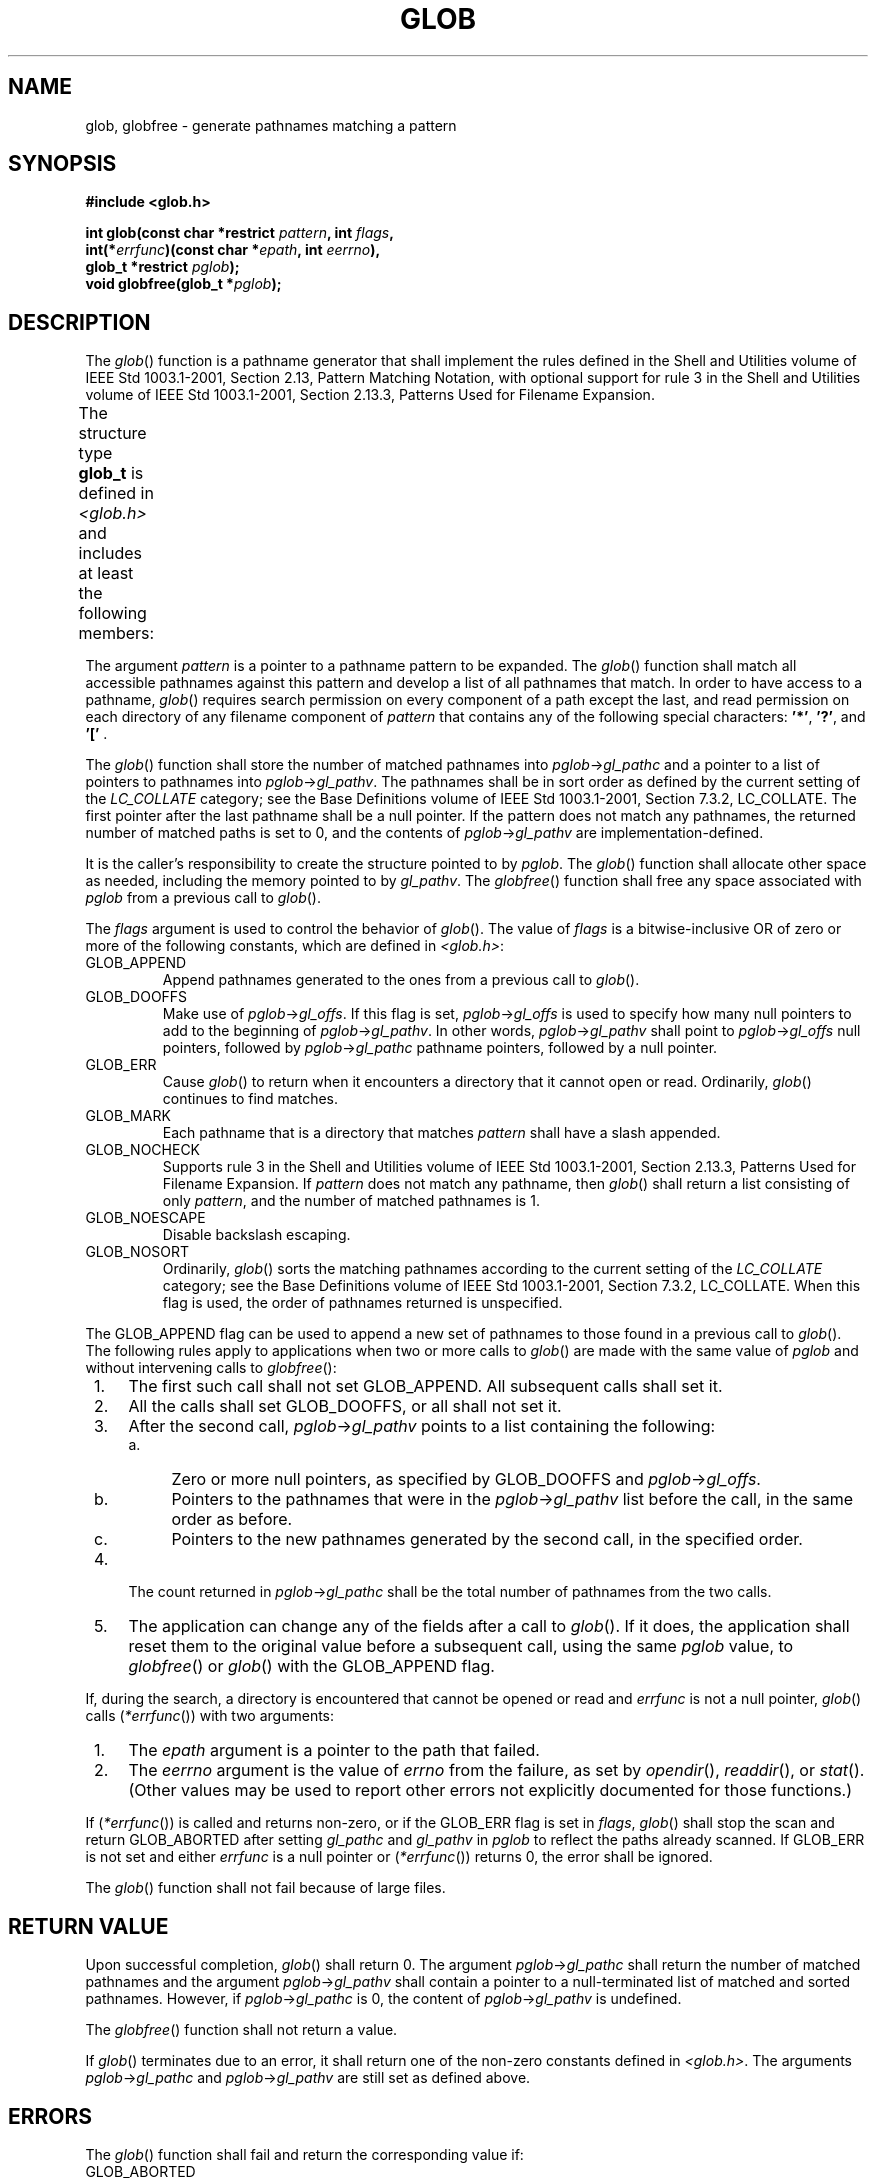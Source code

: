 .\" Copyright (c) 2001-2003 The Open Group, All Rights Reserved 
.TH "GLOB" 3 2003 "IEEE/The Open Group" "POSIX Programmer's Manual"
.\" glob 
.SH NAME
glob, globfree \- generate pathnames matching a pattern
.SH SYNOPSIS
.LP
\fB#include <glob.h>
.br
.sp
int glob(const char *restrict\fP \fIpattern\fP\fB, int\fP \fIflags\fP\fB,
.br
\ \ \ \ \ \  int(*\fP\fIerrfunc\fP\fB)(const char *\fP\fIepath\fP\fB,
int\fP
\fIeerrno\fP\fB),
.br
\ \ \ \ \ \  glob_t *restrict\fP \fIpglob\fP\fB);
.br
void globfree(glob_t *\fP\fIpglob\fP\fB);
.br
\fP
.SH DESCRIPTION
.LP
The \fIglob\fP() function is a pathname generator that shall implement
the rules defined in the Shell and Utilities volume of
IEEE\ Std\ 1003.1-2001, Section 2.13, Pattern Matching Notation, with
optional support for rule 3 in the Shell and Utilities volume of IEEE\ Std\ 1003.1-2001,
Section 2.13.3, Patterns Used for Filename Expansion.
.LP
The structure type \fBglob_t\fP is defined in \fI<glob.h>\fP and includes
at least
the following members:
.TS C
center; l1 l1 l.
\fBMember Type\fP	\fBMember Name\fP	\fBDescription\fP
\fBsize_t\fP	\fIgl_pathc\fP	Count of paths matched by \fIpattern\fP.
\fBchar **\fP	\fIgl_pathv\fP	Pointer to a list of matched pathnames.
\fBsize_t\fP	\fIgl_offs\fP	Slots to reserve at the beginning of \fIgl_pathv\fP.
.TE
.LP
The argument \fIpattern\fP is a pointer to a pathname pattern to be
expanded. The \fIglob\fP() function shall match all
accessible pathnames against this pattern and develop a list of all
pathnames that match. In order to have access to a pathname,
\fIglob\fP() requires search permission on every component of a path
except the last, and read permission on each directory of any
filename component of \fIpattern\fP that contains any of the following
special characters: \fB'*'\fP, \fB'?'\fP, and
\fB'['\fP .
.LP
The \fIglob\fP() function shall store the number of matched pathnames
into \fIpglob\fP->\fIgl_pathc\fP and a pointer to a
list of pointers to pathnames into \fIpglob\fP->\fIgl_pathv\fP. The
pathnames shall be in sort order as defined by the current
setting of the \fILC_COLLATE\fP category; see the Base Definitions
volume of IEEE\ Std\ 1003.1-2001, Section 7.3.2, LC_COLLATE. The first
pointer after the last pathname shall be a null
pointer. If the pattern does not match any pathnames, the returned
number of matched paths is set to 0, and the contents of
\fIpglob\fP->\fIgl_pathv\fP are implementation-defined.
.LP
It is the caller's responsibility to create the structure pointed
to by \fIpglob\fP. The \fIglob\fP() function shall allocate
other space as needed, including the memory pointed to by \fIgl_pathv\fP.
The \fIglobfree\fP() function shall free any space
associated with \fIpglob\fP from a previous call to \fIglob\fP().
.LP
The \fIflags\fP argument is used to control the behavior of \fIglob\fP().
The value of \fIflags\fP is a bitwise-inclusive OR
of zero or more of the following constants, which are defined in \fI<glob.h>\fP:
.TP 7
GLOB_APPEND
Append pathnames generated to the ones from a previous call to \fIglob\fP().
.TP 7
GLOB_DOOFFS
Make use of \fIpglob\fP->\fIgl_offs\fP. If this flag is set, \fIpglob\fP->\fIgl_offs\fP
is used to specify how many
null pointers to add to the beginning of \fIpglob\fP->\fIgl_pathv\fP.
In other words, \fIpglob\fP->\fIgl_pathv\fP shall
point to \fIpglob\fP->\fIgl_offs\fP null pointers, followed by \fIpglob\fP->\fIgl_pathc\fP
pathname pointers, followed by
a null pointer.
.TP 7
GLOB_ERR
Cause \fIglob\fP() to return when it encounters a directory that it
cannot open or read. Ordinarily, \fIglob\fP() continues
to find matches.
.TP 7
GLOB_MARK
Each pathname that is a directory that matches \fIpattern\fP shall
have a slash appended.
.TP 7
GLOB_NOCHECK
Supports rule 3 in the Shell and Utilities volume of IEEE\ Std\ 1003.1-2001,
Section 2.13.3, Patterns Used for Filename Expansion. If \fIpattern\fP
does not
match any pathname, then \fIglob\fP() shall return a list consisting
of only \fIpattern\fP, and the number of matched pathnames
is 1.
.TP 7
GLOB_NOESCAPE
Disable backslash escaping.
.TP 7
GLOB_NOSORT
Ordinarily, \fIglob\fP() sorts the matching pathnames according to
the current setting of the \fILC_COLLATE\fP category; see
the Base Definitions volume of IEEE\ Std\ 1003.1-2001, Section 7.3.2,
LC_COLLATE. When this flag is used, the order of pathnames returned
is unspecified.
.sp
.LP
The GLOB_APPEND flag can be used to append a new set of pathnames
to those found in a previous call to \fIglob\fP(). The
following rules apply to applications when two or more calls to \fIglob\fP()
are made with the same value of \fIpglob\fP and
without intervening calls to \fIglobfree\fP():
.IP " 1." 4
The first such call shall not set GLOB_APPEND. All subsequent calls
shall set it.
.LP
.IP " 2." 4
All the calls shall set GLOB_DOOFFS, or all shall not set it.
.LP
.IP " 3." 4
After the second call, \fIpglob\fP->\fIgl_pathv\fP points to a list
containing the following:
.RS
.IP " a." 4
Zero or more null pointers, as specified by GLOB_DOOFFS and \fIpglob\fP->\fIgl_offs\fP.
.LP
.IP " b." 4
Pointers to the pathnames that were in the \fIpglob\fP->\fIgl_pathv\fP
list before the call, in the same order as
before.
.LP
.IP " c." 4
Pointers to the new pathnames generated by the second call, in the
specified order.
.LP
.RE
.LP
.IP " 4." 4
The count returned in \fIpglob\fP->\fIgl_pathc\fP shall be the total
number of pathnames from the two calls.
.LP
.IP " 5." 4
The application can change any of the fields after a call to \fIglob\fP().
If it does, the application shall reset them to the
original value before a subsequent call, using the same \fIpglob\fP
value, to \fIglobfree\fP() or \fIglob\fP() with the
GLOB_APPEND flag.
.LP
.LP
If, during the search, a directory is encountered that cannot be opened
or read and \fIerrfunc\fP is not a null pointer,
\fIglob\fP() calls (\fI*errfunc\fP()) with two arguments:
.IP " 1." 4
The \fIepath\fP argument is a pointer to the path that failed.
.LP
.IP " 2." 4
The \fIeerrno\fP argument is the value of \fIerrno\fP from the failure,
as set by \fIopendir\fP(), \fIreaddir\fP(), or \fIstat\fP(). (Other
values may be used to report other errors not explicitly documented
for those
functions.)
.LP
.LP
If (\fI*errfunc\fP()) is called and returns non-zero, or if the GLOB_ERR
flag is set in \fIflags\fP, \fIglob\fP() shall stop
the scan and return GLOB_ABORTED after setting \fIgl_pathc\fP and
\fIgl_pathv\fP in \fIpglob\fP to reflect the paths already
scanned. If GLOB_ERR is not set and either \fIerrfunc\fP is a null
pointer or (\fI*errfunc\fP()) returns 0, the error shall be
ignored.
.LP
The \fIglob\fP() function shall not fail because of large files.
.SH RETURN VALUE
.LP
Upon successful completion, \fIglob\fP() shall return 0. The argument
\fIpglob\fP->\fIgl_pathc\fP shall return the number
of matched pathnames and the argument \fIpglob\fP->\fIgl_pathv\fP
shall contain a pointer to a null-terminated list of matched
and sorted pathnames. However, if \fIpglob\fP->\fIgl_pathc\fP is 0,
the content of \fIpglob\fP->\fIgl_pathv\fP is
undefined.
.LP
The \fIglobfree\fP() function shall not return a value.
.LP
If \fIglob\fP() terminates due to an error, it shall return one of
the non-zero constants defined in \fI<glob.h>\fP. The arguments \fIpglob\fP->\fIgl_pathc\fP
and
\fIpglob\fP->\fIgl_pathv\fP are still set as defined above.
.SH ERRORS
.LP
The \fIglob\fP() function shall fail and return the corresponding
value if:
.TP 7
GLOB_ABORTED
The scan was stopped because GLOB_ERR was set or (\fI*errfunc\fP())
returned non-zero.
.TP 7
GLOB_NOMATCH
The pattern does not match any existing pathname, and GLOB_NOCHECK
was not set in flags.
.TP 7
GLOB_NOSPACE
An attempt to allocate memory failed.
.sp
.LP
\fIThe following sections are informative.\fP
.SH EXAMPLES
.LP
One use of the GLOB_DOOFFS flag is by applications that build an argument
list for use with \fIexecv\fP(), \fIexecve\fP(), or \fIexecvp\fP().
Suppose, for example, that an application wants to do the equivalent
of:
.sp
.RS
.nf

\fBls -l *.c
\fP
.fi
.RE
.LP
but for some reason:
.sp
.RS
.nf

\fBsystem("ls -l *.c")
\fP
.fi
.RE
.LP
is not acceptable. The application could obtain approximately the
same result using the sequence:
.sp
.RS
.nf

\fBglobbuf.gl_offs = 2;
glob("*.c", GLOB_DOOFFS, NULL, &globbuf);
globbuf.gl_pathv[0] = "ls";
globbuf.gl_pathv[1] = "-l";
execvp("ls", &globbuf.gl_pathv[0]);
\fP
.fi
.RE
.LP
Using the same example:
.sp
.RS
.nf

\fBls -l *.c *.h
\fP
.fi
.RE
.LP
could be approximately simulated using GLOB_APPEND as follows:
.sp
.RS
.nf

\fBglobbuf.gl_offs = 2;
glob("*.c", GLOB_DOOFFS, NULL, &globbuf);
glob("*.h", GLOB_DOOFFS|GLOB_APPEND, NULL, &globbuf);
\&...
\fP
.fi
.RE
.SH APPLICATION USAGE
.LP
This function is not provided for the purpose of enabling utilities
to perform pathname expansion on their arguments, as this
operation is performed by the shell, and utilities are explicitly
not expected to redo this. Instead, it is provided for
applications that need to do pathname expansion on strings obtained
from other sources, such as a pattern typed by a user or read
from a file.
.LP
If a utility needs to see if a pathname matches a given pattern, it
can use \fIfnmatch\fP().
.LP
Note that \fIgl_pathc\fP and \fIgl_pathv\fP have meaning even if \fIglob\fP()
fails. This allows \fIglob\fP() to report
partial results in the event of an error. However, if \fIgl_pathc\fP
is 0, \fIgl_pathv\fP is unspecified even if \fIglob\fP()
did not return an error.
.LP
The GLOB_NOCHECK option could be used when an application wants to
expand a pathname if wildcards are specified, but wants to
treat the pattern as just a string otherwise. The \fIsh\fP utility
might use this for
option-arguments, for example.
.LP
The new pathnames generated by a subsequent call with GLOB_APPEND
are not sorted together with the previous pathnames. This
mirrors the way that the shell handles pathname expansion when multiple
expansions are done on a command line.
.LP
Applications that need tilde and parameter expansion should use \fIwordexp\fP().
.SH RATIONALE
.LP
It was claimed that the GLOB_DOOFFS flag is unnecessary because it
could be simulated using:
.sp
.RS
.nf

\fBnew = (char **)malloc((n + pglob->gl_pathc + 1)
       * sizeof(char *));
(void) memcpy(new+n, pglob->gl_pathv,
       pglob->gl_pathc * sizeof(char *));
(void) memset(new, 0, n * sizeof(char *));
free(pglob->gl_pathv);
pglob->gl_pathv = new;
\fP
.fi
.RE
.LP
However, this assumes that the memory pointed to by \fIgl_pathv\fP
is a block that was separately created using \fImalloc\fP(). This
is not necessarily the case. An application should make no assumptions
about
how the memory referenced by fields in \fIpglob\fP was allocated.
It might have been obtained from \fImalloc\fP() in a large chunk and
then carved up within \fIglob\fP(), or it might have been
created using a different memory allocator. It is not the intent of
the standard developers to specify or imply how the memory used
by \fIglob\fP() is managed.
.LP
The GLOB_APPEND flag would be used when an application wants to expand
several different patterns into a single list.
.SH FUTURE DIRECTIONS
.LP
None.
.SH SEE ALSO
.LP
\fIexec\fP(), \fIfnmatch\fP(), \fIopendir\fP(), \fIreaddir\fP(),
\fIstat\fP(), \fIwordexp\fP(), the Base Definitions volume of
IEEE\ Std\ 1003.1-2001, \fI<glob.h>\fP, the Shell and Utilities volume
of IEEE\ Std\ 1003.1-2001
.SH COPYRIGHT
Portions of this text are reprinted and reproduced in electronic form
from IEEE Std 1003.1, 2003 Edition, Standard for Information Technology
-- Portable Operating System Interface (POSIX), The Open Group Base
Specifications Issue 6, Copyright (C) 2001-2003 by the Institute of
Electrical and Electronics Engineers, Inc and The Open Group. In the
event of any discrepancy between this version and the original IEEE and
The Open Group Standard, the original IEEE and The Open Group Standard
is the referee document. The original Standard can be obtained online at
http://www.opengroup.org/unix/online.html .
